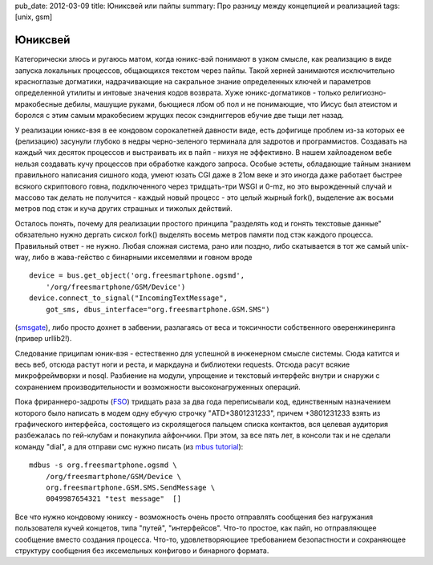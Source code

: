 pub_date: 2012-03-09
title: Юниксвей или пайпы
summary: Про разницу между концепцией и реализацией
tags: [unix, gsm]

Юниксвей
========

Категорически злюсь и ругаюсь матом, когда юникс-вэй понимают в узком смысле, как реализацию в виде запуска локальных процессов, общающихся текстом через пайпы. Такой херней занимаются исключительно красноглазые догматики, надрачивающие на сакральное знание определенных ключей и параметров определенной утилиты и интовые значения кодов возврата. 
Хуже юникс-догматиков - только религиозно-мракобесные дебилы, машущие руками, бьющиеся лбом об пол и не понимающие, что Иисус был атеистом и боролся с этим самым мракобесием жрущих песок сэндниггеров ебучие две тыщи лет назад.

У реализации юникс-вэя в ее кондовом сорокалетней давности виде, есть дофигище проблем из-за которых ее (релизацию) засунули глубоко в недры черно-зеленого терминала для задротов и программистов. Cоздавать на каждый чих десяток процессов и выстраивать их в пайп - нихуя не эффективно. В нашем хайлоаденом вебе нельзя создавать кучу процессов при обработке каждого запроса.
Особые эстеты, обладающие тайным знанием правильного написания сишного кода, умеют юзать CGI даже в 21ом веке и это иногда даже работает быстрее всякого скриптового говна, подключенного через тридцать-три WSGI и 0-mz, но это вырожденный случай и массово так делать не получится - каждый новый процесс - это целый жырный fork(), выделение аж восьми метров под стэк и куча других страшных и тижолых действий.

Осталось понять, почему для реализации простого принципа "разделять код и гонять текстовые данные" обязательно нужно дергать сискол fork() выделять восемь метров памяти под стэк каждого процесса. Правильный ответ - не нужно.
Любая сложная система, рано или поздно, либо скатывается в тот же самый unix-way, либо в жава-гейство с бинарными иксемелями и говном вроде 

::

    device = bus.get_object('org.freesmartphone.ogsmd',
        '/org/freesmartphone/GSM/Device')
    device.connect_to_signal("IncomingTextMessage",
        got_sms, dbus_interface="org.freesmartphone.GSM.SMS")

(smsgate_), либо просто дохнет в забвении, разлагаясь от веса и токсичности собственного оверенжинеринга (привер urllib2!). 

Следование приципам юник-вэя - естественно для успешной в инженерном смысле системы. Сюда катится и весь веб, отсюда растут ноги и реста, и маркдауна и библиотеки requests. Отсюда расут всякие микрофреймворки и nosql. Разбиение на модули, упрощение и текстовый интерфейс внутри и снаружи с сохранением производительности и возможности высоконагруженных операций.

Пока фрираннеро-задроты (FSO_) тридцать раза за два года переписывали код, единственным назначением которого было написать в модем одну ебучую строчку "ATD+3801231233", причем +3801231233 взять из графического интерфейса, состоящего из скролящегося пальцем списка контактов, вся целевая аудитория разбежалась по гей-клубам и понакупила айфончики.
При этом, за все пять лет, в консоли так и не сделали команду "dial", а для отправи смс нужно писать  (из `mbus tutorial`_):


::

    mdbus -s org.freesmartphone.ogsmd \
        /org/freesmartphone/GSM/Device \
        org.freesmartphone.GSM.SMS.SendMessage \
        0049987654321 "test message"  []

Все что нужно кондовому юниксу - возможность очень просто отправлять сообщения без нагружания пользователя кучей концетов, типа "путей", "интерфейсов". Что-то простое, как пайп, но отправляющее сообщение вместо создания процесса. Что-то, удовлетворяющиее требованием безопастности и сохраняющее структуру сообщения без иксемельных конфигово и бинарного формата.

.. _`mbus tutorial`: http://wiki.freesmartphone.org/index.php/Tutorials/sms
.. _smsgate: https://github.com/muromec/fso-smsgate/blob/master/smsgate.py
.. _fso: http://wiki.openmoko.org/wiki/FSO
